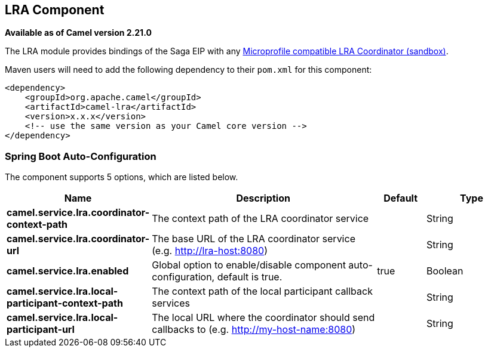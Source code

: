 == LRA Component

*Available as of Camel version 2.21.0*

The LRA module provides bindings of the Saga EIP with any https://github.com/eclipse/microprofile-sandbox/tree/master/proposals/0009-LRA[Microprofile compatible LRA Coordinator (sandbox)].

Maven users will need to add the following dependency to their `pom.xml`
for this component:

[source,xml]
----
<dependency>
    <groupId>org.apache.camel</groupId>
    <artifactId>camel-lra</artifactId>
    <version>x.x.x</version>
    <!-- use the same version as your Camel core version -->
</dependency>
----

// spring-boot-auto-configure options: START
=== Spring Boot Auto-Configuration


The component supports 5 options, which are listed below.



[width="100%",cols="2,5,^1,2",options="header"]
|===
| Name | Description | Default | Type
| *camel.service.lra.coordinator-context-path* | The context path of the LRA coordinator service |  | String
| *camel.service.lra.coordinator-url* | The base URL of the LRA coordinator service (e.g. http://lra-host:8080) |  | String
| *camel.service.lra.enabled* | Global option to enable/disable component auto-configuration, default is true. | true | Boolean
| *camel.service.lra.local-participant-context-path* | The context path of the local participant callback services |  | String
| *camel.service.lra.local-participant-url* | The local URL where the coordinator should send callbacks to (e.g. http://my-host-name:8080) |  | String
|===
// spring-boot-auto-configure options: END
